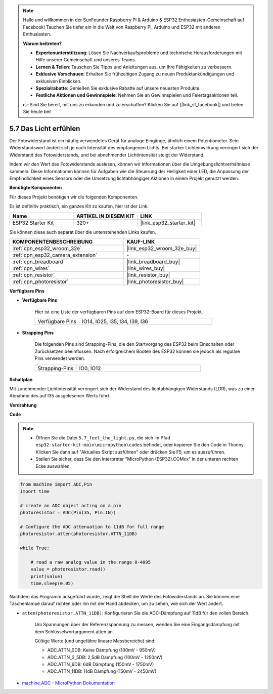 .. note::

    Hallo und willkommen in der SunFounder Raspberry Pi & Arduino & ESP32 Enthusiasten-Gemeinschaft auf Facebook! Tauchen Sie tiefer ein in die Welt von Raspberry Pi, Arduino und ESP32 mit anderen Enthusiasten.

    **Warum beitreten?**

    - **Expertenunterstützung**: Lösen Sie Nachverkaufsprobleme und technische Herausforderungen mit Hilfe unserer Gemeinschaft und unseres Teams.
    - **Lernen & Teilen**: Tauschen Sie Tipps und Anleitungen aus, um Ihre Fähigkeiten zu verbessern.
    - **Exklusive Vorschauen**: Erhalten Sie frühzeitigen Zugang zu neuen Produktankündigungen und exklusiven Einblicken.
    - **Spezialrabatte**: Genießen Sie exklusive Rabatte auf unsere neuesten Produkte.
    - **Festliche Aktionen und Gewinnspiele**: Nehmen Sie an Gewinnspielen und Feiertagsaktionen teil.

    👉 Sind Sie bereit, mit uns zu erkunden und zu erschaffen? Klicken Sie auf [|link_sf_facebook|] und treten Sie heute bei!

.. _py_photoresistor:

5.7 Das Licht erfühlen
=============================

Der Fotowiderstand ist ein häufig verwendetes Gerät für analoge Eingänge, ähnlich einem Potentiometer. Sein Widerstandswert ändert sich je nach Intensität des empfangenen Lichts. Bei starker Lichteinwirkung verringert sich der Widerstand des Fotowiderstands, und bei abnehmender Lichtintensität steigt der Widerstand.

Indem wir den Wert des Fotowiderstands auslesen, können wir Informationen über die Umgebungslichtverhältnisse sammeln. Diese Informationen können für Aufgaben wie die Steuerung der Helligkeit einer LED, die Anpassung der Empfindlichkeit eines Sensors oder die Umsetzung lichtabhängiger Aktionen in einem Projekt genutzt werden.

**Benötigte Komponenten**

Für dieses Projekt benötigen wir die folgenden Komponenten.

Es ist definitiv praktisch, ein ganzes Kit zu kaufen, hier ist der Link:

.. list-table::
    :widths: 20 20 20
    :header-rows: 1

    *   - Name	
        - ARTIKEL IN DIESEM KIT
        - LINK
    *   - ESP32 Starter Kit
        - 320+
        - |link_esp32_starter_kit|

Sie können diese auch separat über die untenstehenden Links kaufen.

.. list-table::
    :widths: 30 20
    :header-rows: 1

    *   - KOMPONENTENBESCHREIBUNG
        - KAUF-LINK

    *   - :ref:`cpn_esp32_wroom_32e`
        - |link_esp32_wroom_32e_buy|
    *   - :ref:`cpn_esp32_camera_extension`
        - \-
    *   - :ref:`cpn_breadboard`
        - |link_breadboard_buy|
    *   - :ref:`cpn_wires`
        - |link_wires_buy|
    *   - :ref:`cpn_resistor`
        - |link_resistor_buy|
    *   - :ref:`cpn_photoresistor`
        - |link_photoresistor_buy|

**Verfügbare Pins**

* **Verfügbare Pins**

    Hier ist eine Liste der verfügbaren Pins auf dem ESP32-Board für dieses Projekt.

    .. list-table::
        :widths: 5 15

        *   - Verfügbare Pins
            - IO14, IO25, I35, I34, I39, I36


* **Strapping Pins**

    Die folgenden Pins sind Strapping-Pins, die den Startvorgang des ESP32 beim Einschalten oder Zurücksetzen beeinflussen. Nach erfolgreichem Booten des ESP32 können sie jedoch als reguläre Pins verwendet werden.

    .. list-table::
        :widths: 5 15

        *   - Strapping-Pins
            - IO0, IO12

**Schaltplan**

.. image:: ../../img/circuit/circuit_5.7_photoresistor.png

Mit zunehmender Lichtintensität verringert sich der Widerstand des lichtabhängigen Widerstands (LDR), was zu einer Abnahme des auf I35 ausgelesenen Werts führt.

**Verdrahtung**

.. image:: ../../img/wiring/5.7_photoresistor_bb.png

**Code**

.. note::

    * Öffnen Sie die Datei ``5.7_feel_the_light.py``, die sich im Pfad ``esp32-starter-kit-main\micropython\codes`` befindet, oder kopieren Sie den Code in Thonny. Klicken Sie dann auf "Aktuelles Skript ausführen" oder drücken Sie F5, um es auszuführen.
    * Stellen Sie sicher, dass Sie den Interpreter "MicroPython (ESP32).COMxx" in der unteren rechten Ecke auswählen. 

.. code-block:: python

    from machine import ADC,Pin
    import time

    # create an ADC object acting on a pin
    photoresistor = ADC(Pin(35, Pin.IN))

    # Configure the ADC attenuation to 11dB for full range     
    photoresistor.atten(photoresistor.ATTN_11DB)

    while True:

        # read a raw analog value in the range 0-4095
        value = photoresistor.read()  
        print(value)
        time.sleep(0.05)


Nachdem das Programm ausgeführt wurde, zeigt die Shell die Werte des Fotowiderstands an. Sie können eine Taschenlampe darauf richten oder ihn mit der Hand abdecken, um zu sehen, wie sich der Wert ändert.

* ``atten(photoresistor.ATTN_11DB)``: Konfigurieren Sie die ADC-Dämpfung auf 11dB für den vollen Bereich.

    Um Spannungen über der Referenzspannung zu messen, wenden Sie eine Eingangsdämpfung mit dem Schlüsselwortargument atten an. 

    Gültige Werte (und ungefähre lineare Messbereiche) sind:

    * ADC.ATTN_0DB: Keine Dämpfung (100mV - 950mV)
    * ADC.ATTN_2_5DB: 2,5dB Dämpfung (100mV - 1250mV)
    * ADC.ATTN_6DB: 6dB Dämpfung (150mV - 1750mV)
    * ADC.ATTN_11DB: 11dB Dämpfung (150mV - 2450mV)

* `machine.ADC - MicroPython Dokumentation <https://docs.micropython.org/en/latest/esp32/quickref.html#adc-analog-to-digital-conversion>`_

